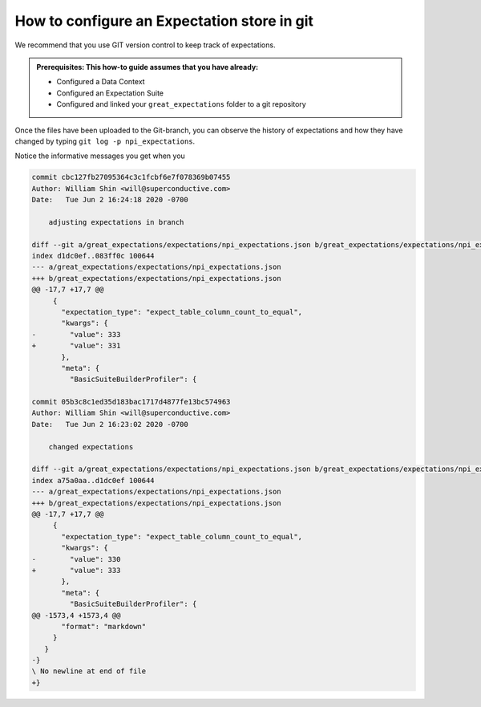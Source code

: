 .. _how_to_guides__configuring_metadata_stores__how_to_configure_an_expectation_store_in_git:

How to configure an Expectation store in git
============================================

We recommend that you use GIT version control to keep track of expectations.

.. admonition:: Prerequisites: This how-to guide assumes that you have already:

    - Configured a Data Context
    - Configured an Expectation Suite
    - Configured and linked your ``great_expectations`` folder to a git repository


Once the files have been uploaded to the Git-branch, you can observe the history of expectations and how they have changed by typing
``git log -p npi_expectations``.

Notice the informative messages you get when you


.. code-block:: bash

    commit cbc127fb27095364c3c1fcbf6e7f078369b07455
    Author: William Shin <will@superconductive.com>
    Date:   Tue Jun 2 16:24:18 2020 -0700

        adjusting expectations in branch

    diff --git a/great_expectations/expectations/npi_expectations.json b/great_expectations/expectations/npi_expectations.json
    index d1dc0ef..083ff0c 100644
    --- a/great_expectations/expectations/npi_expectations.json
    +++ b/great_expectations/expectations/npi_expectations.json
    @@ -17,7 +17,7 @@
         {
           "expectation_type": "expect_table_column_count_to_equal",
           "kwargs": {
    -        "value": 333
    +        "value": 331
           },
           "meta": {
             "BasicSuiteBuilderProfiler": {

    commit 05b3c8c1ed35d183bac1717d4877fe13bc574963
    Author: William Shin <will@superconductive.com>
    Date:   Tue Jun 2 16:23:02 2020 -0700

        changed expectations

    diff --git a/great_expectations/expectations/npi_expectations.json b/great_expectations/expectations/npi_expectations.json
    index a75a0aa..d1dc0ef 100644
    --- a/great_expectations/expectations/npi_expectations.json
    +++ b/great_expectations/expectations/npi_expectations.json
    @@ -17,7 +17,7 @@
         {
           "expectation_type": "expect_table_column_count_to_equal",
           "kwargs": {
    -        "value": 330
    +        "value": 333
           },
           "meta": {
             "BasicSuiteBuilderProfiler": {
    @@ -1573,4 +1573,4 @@
           "format": "markdown"
         }
       }
    -}
    \ No newline at end of file
    +}



.. discourse::
    :topic_identifier: 181
